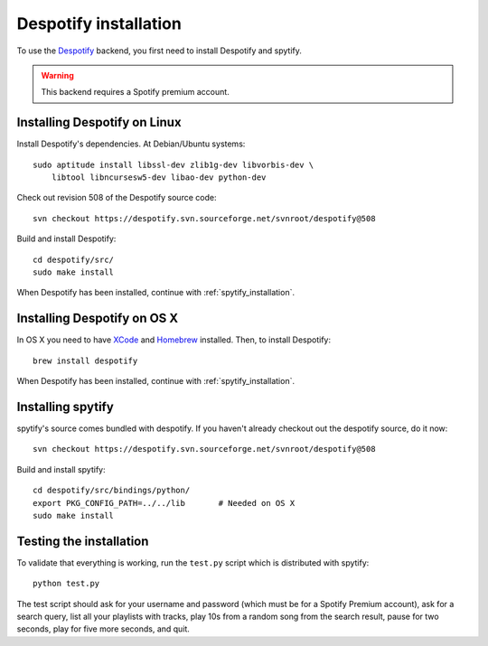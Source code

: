 **********************
Despotify installation
**********************

To use the `Despotify <http://despotify.se/>`_ backend, you first need to
install Despotify and spytify.

.. warning::

    This backend requires a Spotify premium account.


Installing Despotify on Linux
=============================

Install Despotify's dependencies. At Debian/Ubuntu systems::

    sudo aptitude install libssl-dev zlib1g-dev libvorbis-dev \
        libtool libncursesw5-dev libao-dev python-dev

Check out revision 508 of the Despotify source code::

    svn checkout https://despotify.svn.sourceforge.net/svnroot/despotify@508

Build and install Despotify::

    cd despotify/src/
    sudo make install

When Despotify has been installed, continue with :ref:`spytify_installation`.


Installing Despotify on OS X
============================

In OS X you need to have `XCode <http://developer.apple.com/tools/xcode/>`_ and
`Homebrew <http://mxcl.github.com/homebrew/>`_ installed. Then, to install
Despotify::

    brew install despotify

When Despotify has been installed, continue with :ref:`spytify_installation`.


.. _spytify_installation:

Installing spytify
==================

spytify's source comes bundled with despotify. If you haven't already checkout
out the despotify source, do it now::

    svn checkout https://despotify.svn.sourceforge.net/svnroot/despotify@508

Build and install spytify::

    cd despotify/src/bindings/python/
    export PKG_CONFIG_PATH=../../lib       # Needed on OS X
    sudo make install


Testing the installation
========================

To validate that everything is working, run the ``test.py`` script which is
distributed with spytify::

    python test.py

The test script should ask for your username and password (which must be for a
Spotify Premium account), ask for a search query, list all your playlists with
tracks, play 10s from a random song from the search result, pause for two
seconds, play for five more seconds, and quit.
